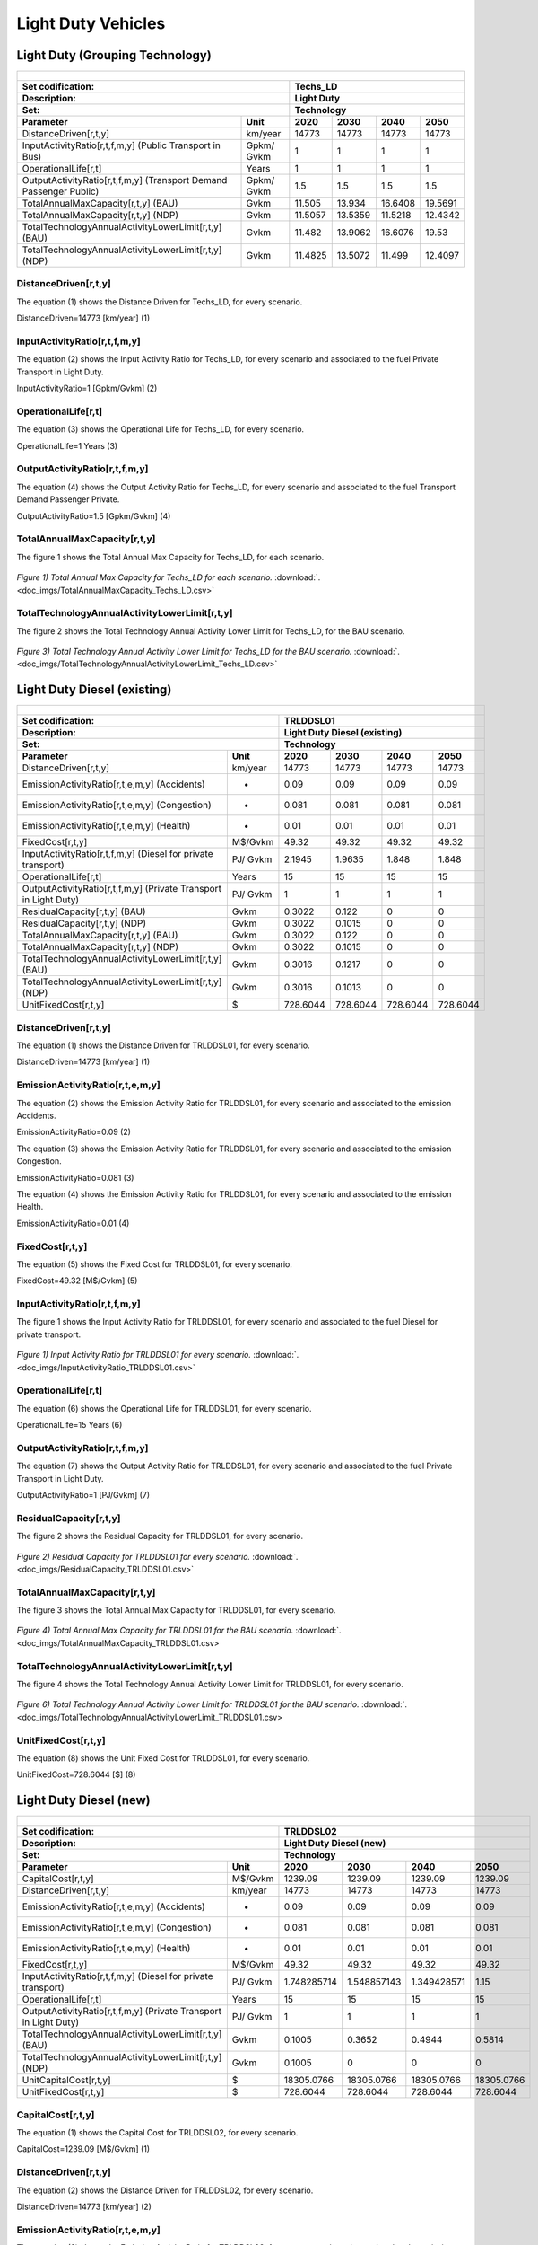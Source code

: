 Light Duty Vehicles
================================

Light Duty (Grouping Technology)
+++++++++

+-------------------------------------------------+-------+--------------+--------------+--------------+--------------+
| .. figure:: img/Techs_LD.jpg                                                                                        |
|    :align:   center                                                                                                 |
|    :width:   500 px                                                                                                 |
+-------------------------------------------------+-------+--------------+--------------+--------------+--------------+
| Set codification:                                       |Techs_LD                                                   |
+-------------------------------------------------+-------+--------------+--------------+--------------+--------------+
| Description:                                            |Light Duty                                                 |
+-------------------------------------------------+-------+--------------+--------------+--------------+--------------+
| Set:                                                    |Technology                                                 |
+-------------------------------------------------+-------+--------------+--------------+--------------+--------------+
| Parameter                                       | Unit  | 2020         | 2030         | 2040         |  2050        |
+=================================================+=======+==============+==============+==============+==============+
| DistanceDriven[r,t,y]                           |km/year| 14773        | 14773        | 14773        | 14773        |
+-------------------------------------------------+-------+--------------+--------------+--------------+--------------+
| InputActivityRatio[r,t,f,m,y] (Public           | Gpkm/ | 1            | 1            | 1            | 1            |
| Transport in Bus)                               | Gvkm  |              |              |              |              |
+-------------------------------------------------+-------+--------------+--------------+--------------+--------------+
| OperationalLife[r,t]                            | Years | 1            | 1            | 1            | 1            |
+-------------------------------------------------+-------+--------------+--------------+--------------+--------------+
| OutputActivityRatio[r,t,f,m,y] (Transport Demand| Gpkm/ | 1.5          | 1.5          | 1.5          | 1.5          |
| Passenger Public)                               | Gvkm  |              |              |              |              |
+-------------------------------------------------+-------+--------------+--------------+--------------+--------------+
| TotalAnnualMaxCapacity[r,t,y] (BAU)             | Gvkm  | 11.505       | 13.934       | 16.6408      | 19.5691      |
+-------------------------------------------------+-------+--------------+--------------+--------------+--------------+
| TotalAnnualMaxCapacity[r,t,y] (NDP)             | Gvkm  | 11.5057      | 13.5359      | 11.5218      | 12.4342      |
+-------------------------------------------------+-------+--------------+--------------+--------------+--------------+
| TotalTechnologyAnnualActivityLowerLimit[r,t,y]  | Gvkm  | 11.482       | 13.9062      | 16.6076      | 19.53        |
| (BAU)                                           |       |              |              |              |              |
+-------------------------------------------------+-------+--------------+--------------+--------------+--------------+
| TotalTechnologyAnnualActivityLowerLimit[r,t,y]  | Gvkm  | 11.4825      | 13.5072      | 11.499       | 12.4097      |
| (NDP)                                           |       |              |              |              |              |
+-------------------------------------------------+-------+--------------+--------------+--------------+--------------+


DistanceDriven[r,t,y]
---------
The equation (1) shows the Distance Driven for Techs_LD, for every scenario.

DistanceDriven=14773 [km/year]   (1)

 
   
InputActivityRatio[r,t,f,m,y]
---------
The equation (2) shows the Input Activity Ratio for Techs_LD, for every scenario and associated to the fuel Private Transport in Light Duty.

InputActivityRatio=1  [Gpkm/Gvkm]   (2)


   
OperationalLife[r,t]
---------
The equation (3) shows the Operational Life for Techs_LD, for every scenario.

OperationalLife=1 Years   (3)

  
   
OutputActivityRatio[r,t,f,m,y]
---------
The equation (4) shows the Output Activity Ratio for Techs_LD, for every scenario and associated to the fuel Transport Demand Passenger Private.

OutputActivityRatio=1.5 [Gpkm/Gvkm]   (4)


TotalAnnualMaxCapacity[r,t,y]
---------
The figure 1 shows the Total Annual Max Capacity for Techs_LD, for each scenario.

.. figure:: img/TotalAnnualMaxCapacity_Techs_LD.png
   :align:   center
   :width:   700 px
   
   *Figure 1) Total Annual Max Capacity for Techs_LD for each scenario.* :download:`. <doc_imgs/TotalAnnualMaxCapacity_Techs_LD.csv>`  
   
  
TotalTechnologyAnnualActivityLowerLimit[r,t,y]
---------
The figure 2 shows the Total Technology Annual Activity Lower Limit for Techs_LD, for the BAU scenario.

.. figure:: img/TotalTechnologyAnnualActivityLowerLimit_Techs_LD.png
   :align:   center
   :width:   700 px
   
   *Figure 3) Total Technology Annual Activity Lower Limit for Techs_LD for the BAU scenario.* :download:`. <doc_imgs/TotalTechnologyAnnualActivityLowerLimit_Techs_LD.csv>`  
   

   
Light Duty Diesel (existing)
++++++++++

+-------------------------------------------------+-------+--------------+--------------+--------------+--------------+
| .. figure:: img/TRLDDSL.png                                                                                         |
|    :align:   center                                                                                                 |
|    :width:   500 px                                                                                                 |
+-------------------------------------------------+-------+--------------+--------------+--------------+--------------+
| Set codification:                                       |TRLDDSL01                                                  |
+-------------------------------------------------+-------+--------------+--------------+--------------+--------------+
| Description:                                            |Light Duty Diesel (existing)                               |
+-------------------------------------------------+-------+--------------+--------------+--------------+--------------+
| Set:                                                    |Technology                                                 |
+-------------------------------------------------+-------+--------------+--------------+--------------+--------------+
| Parameter                                       | Unit  | 2020         | 2030         | 2040         |  2050        |
+=================================================+=======+==============+==============+==============+==============+
| DistanceDriven[r,t,y]                           |km/year| 14773        | 14773        | 14773        | 14773        |
+-------------------------------------------------+-------+--------------+--------------+--------------+--------------+
| EmissionActivityRatio[r,t,e,m,y] (Accidents)    |   -   | 0.09         | 0.09         | 0.09         | 0.09         |
+-------------------------------------------------+-------+--------------+--------------+--------------+--------------+
| EmissionActivityRatio[r,t,e,m,y] (Congestion)   |   -   | 0.081        | 0.081        | 0.081        | 0.081        |
+-------------------------------------------------+-------+--------------+--------------+--------------+--------------+
| EmissionActivityRatio[r,t,e,m,y] (Health)       |   -   | 0.01         | 0.01         | 0.01         | 0.01         |
+-------------------------------------------------+-------+--------------+--------------+--------------+--------------+
| FixedCost[r,t,y]                                |M$/Gvkm| 49.32        | 49.32        | 49.32        | 49.32        |
+-------------------------------------------------+-------+--------------+--------------+--------------+--------------+
| InputActivityRatio[r,t,f,m,y] (Diesel for       | PJ/   | 2.1945       | 1.9635       | 1.848        | 1.848        |
| private transport)                              | Gvkm  |              |              |              |              |
+-------------------------------------------------+-------+--------------+--------------+--------------+--------------+
| OperationalLife[r,t]                            | Years | 15           | 15           | 15           | 15           |
+-------------------------------------------------+-------+--------------+--------------+--------------+--------------+
| OutputActivityRatio[r,t,f,m,y] (Private         | PJ/   | 1            | 1            | 1            | 1            |
| Transport in Light Duty)                        | Gvkm  |              |              |              |              |
+-------------------------------------------------+-------+--------------+--------------+--------------+--------------+
| ResidualCapacity[r,t,y] (BAU)                   | Gvkm  | 0.3022       | 0.122        | 0            | 0            |
+-------------------------------------------------+-------+--------------+--------------+--------------+--------------+
| ResidualCapacity[r,t,y] (NDP)                   | Gvkm  | 0.3022       | 0.1015       | 0            | 0            |
+-------------------------------------------------+-------+--------------+--------------+--------------+--------------+
| TotalAnnualMaxCapacity[r,t,y] (BAU)             | Gvkm  | 0.3022       | 0.122        | 0            | 0            |
+-------------------------------------------------+-------+--------------+--------------+--------------+--------------+
| TotalAnnualMaxCapacity[r,t,y] (NDP)             | Gvkm  | 0.3022       | 0.1015       | 0            | 0            |
+-------------------------------------------------+-------+--------------+--------------+--------------+--------------+
| TotalTechnologyAnnualActivityLowerLimit[r,t,y]  | Gvkm  | 0.3016       | 0.1217       | 0            | 0            |
| (BAU)                                           |       |              |              |              |              |
+-------------------------------------------------+-------+--------------+--------------+--------------+--------------+
| TotalTechnologyAnnualActivityLowerLimit[r,t,y]  | Gvkm  | 0.3016       | 0.1013       | 0            | 0            |
| (NDP)                                           |       |              |              |              |              |
+-------------------------------------------------+-------+--------------+--------------+--------------+--------------+
| UnitFixedCost[r,t,y]                            |   $   | 728.6044     | 728.6044     | 728.6044     | 728.6044     |
+-------------------------------------------------+-------+--------------+--------------+--------------+--------------+

DistanceDriven[r,t,y]
---------
The equation (1) shows the Distance Driven for TRLDDSL01, for every scenario.

DistanceDriven=14773 [km/year]   (1)



EmissionActivityRatio[r,t,e,m,y]
---------
The equation (2) shows the Emission Activity Ratio for TRLDDSL01, for every scenario and associated to the emission Accidents.

EmissionActivityRatio=0.09    (2)

The equation (3) shows the Emission Activity Ratio for TRLDDSL01, for every scenario and associated to the emission Congestion.

EmissionActivityRatio=0.081    (3)

The equation (4) shows the Emission Activity Ratio for TRLDDSL01, for every scenario and associated to the emission Health.

EmissionActivityRatio=0.01   (4)



FixedCost[r,t,y]
---------
The equation (5) shows the Fixed Cost for TRLDDSL01, for every scenario.

FixedCost=49.32 [M$/Gvkm]   (5)


   
InputActivityRatio[r,t,f,m,y]
---------
The figure 1 shows the Input Activity Ratio for TRLDDSL01, for every scenario and associated to the fuel Diesel for private transport.

.. figure:: img/InputActivityRatio_TRLDDSL01.png
   :align:   center
   :width:   700 px
   
   *Figure 1) Input Activity Ratio for TRLDDSL01 for every scenario.* :download:`. <doc_imgs/InputActivityRatio_TRLDDSL01.csv>`
  
   
OperationalLife[r,t]
---------
The equation (6) shows the Operational Life for TRLDDSL01, for every scenario.

OperationalLife=15 Years   (6)


   
OutputActivityRatio[r,t,f,m,y]
---------
The equation (7) shows the Output Activity Ratio for TRLDDSL01, for every scenario and associated to the fuel Private Transport in Light Duty.

OutputActivityRatio=1 [PJ/Gvkm]   (7)

    
   
ResidualCapacity[r,t,y]
---------
The figure 2 shows the Residual Capacity for TRLDDSL01, for every scenario.

.. figure:: img/ResidualCapacity_TRLDDSL01.png
   :align:   center
   :width:   700 px
   
   *Figure 2) Residual Capacity for TRLDDSL01 for every scenario.* :download:`. <doc_imgs/ResidualCapacity_TRLDDSL01.csv>`
   
      
   
TotalAnnualMaxCapacity[r,t,y]
---------
The figure 3 shows the Total Annual Max Capacity for TRLDDSL01, for every scenario.

.. figure:: img/TotalAnnualMaxCapacity_TRLDDSL01.png
   :align:   center
   :width:   700 px
   
   *Figure 4) Total Annual Max Capacity for TRLDDSL01 for the BAU scenario.* :download:`. <doc_imgs/TotalAnnualMaxCapacity_TRLDDSL01.csv>
   

      
TotalTechnologyAnnualActivityLowerLimit[r,t,y]
---------
The figure 4 shows the Total Technology Annual Activity Lower Limit for TRLDDSL01, for every scenario.

.. figure:: img/TotalTechnologyAnnualActivityLowerLimit_TRLDDSL01.png
   :align:   center
   :width:   700 px
   
   *Figure 6) Total Technology Annual Activity Lower Limit for TRLDDSL01 for the BAU scenario.*  :download:`. <doc_imgs/TotalTechnologyAnnualActivityLowerLimit_TRLDDSL01.csv>
   


   
UnitFixedCost[r,t,y]
---------
The equation (8) shows the Unit Fixed Cost for TRLDDSL01, for every scenario.

UnitFixedCost=728.6044 [$]   (8)



Light Duty Diesel (new)
+++++++++

+-------------------------------------------------+-------+--------------+--------------+--------------+--------------+
| .. figure:: img/TRLDDSL.png                                                                                         |
|    :align:   center                                                                                                 |
|    :width:   500 px                                                                                                 |
+-------------------------------------------------+-------+--------------+--------------+--------------+--------------+
| Set codification:                                       |TRLDDSL02                                                  |
+-------------------------------------------------+-------+--------------+--------------+--------------+--------------+
| Description:                                            |Light Duty Diesel (new)                                    |
+-------------------------------------------------+-------+--------------+--------------+--------------+--------------+
| Set:                                                    |Technology                                                 |
+-------------------------------------------------+-------+--------------+--------------+--------------+--------------+
| Parameter                                       | Unit  | 2020         | 2030         | 2040         |  2050        |
+=================================================+=======+==============+==============+==============+==============+
| CapitalCost[r,t,y]                              |M$/Gvkm| 1239.09      | 1239.09      | 1239.09      | 1239.09      |
+-------------------------------------------------+-------+--------------+--------------+--------------+--------------+
| DistanceDriven[r,t,y]                           |km/year| 14773        | 14773        | 14773        | 14773        |
+-------------------------------------------------+-------+--------------+--------------+--------------+--------------+
| EmissionActivityRatio[r,t,e,m,y] (Accidents)    |   -   | 0.09         | 0.09         | 0.09         | 0.09         |
+-------------------------------------------------+-------+--------------+--------------+--------------+--------------+
| EmissionActivityRatio[r,t,e,m,y] (Congestion)   |  -    | 0.081        | 0.081        | 0.081        | 0.081        |
+-------------------------------------------------+-------+--------------+--------------+--------------+--------------+
| EmissionActivityRatio[r,t,e,m,y] (Health)       |   -   | 0.01         | 0.01         | 0.01         | 0.01         |
+-------------------------------------------------+-------+--------------+--------------+--------------+--------------+
| FixedCost[r,t,y]                                |M$/Gvkm| 49.32        | 49.32        | 49.32        | 49.32        |
+-------------------------------------------------+-------+--------------+--------------+--------------+--------------+
| InputActivityRatio[r,t,f,m,y] (Diesel for       | PJ/   | 1.748285714  | 1.548857143  | 1.349428571  | 1.15         |
| private transport)                              | Gvkm  |              |              |              |              |
+-------------------------------------------------+-------+--------------+--------------+--------------+--------------+
| OperationalLife[r,t]                            | Years | 15           | 15           | 15           | 15           |
+-------------------------------------------------+-------+--------------+--------------+--------------+--------------+
| OutputActivityRatio[r,t,f,m,y] (Private         | PJ/   | 1            | 1            | 1            | 1            |
| Transport in Light Duty)                        | Gvkm  |              |              |              |              |
+-------------------------------------------------+-------+--------------+--------------+--------------+--------------+
| TotalTechnologyAnnualActivityLowerLimit[r,t,y]  | Gvkm  | 0.1005       | 0.3652       | 0.4944       | 0.5814       |
| (BAU)                                           |       |              |              |              |              |
+-------------------------------------------------+-------+--------------+--------------+--------------+--------------+
| TotalTechnologyAnnualActivityLowerLimit[r,t,y]  | Gvkm  | 0.1005       | 0            | 0            | 0            |
| (NDP)                                           |       |              |              |              |              |
+-------------------------------------------------+-------+--------------+--------------+--------------+--------------+
| UnitCapitalCost[r,t,y]                          |   $   | 18305.0766   | 18305.0766   | 18305.0766   | 18305.0766   |
+-------------------------------------------------+-------+--------------+--------------+--------------+--------------+
| UnitFixedCost[r,t,y]                            |   $   | 728.6044     | 728.6044     | 728.6044     | 728.6044     |
+-------------------------------------------------+-------+--------------+--------------+--------------+--------------+


CapitalCost[r,t,y]
---------
The equation (1) shows the Capital Cost for TRLDDSL02, for every scenario.

CapitalCost=1239.09 [M$/Gvkm]   (1)



DistanceDriven[r,t,y]
---------
The equation (2) shows the Distance Driven for TRLDDSL02, for every scenario.

DistanceDriven=14773 [km/year]   (2)



EmissionActivityRatio[r,t,e,m,y]
---------
The equation (3) shows the Emission Activity Ratio for TRLDDSL02, for every scenario and associated to the emission Accidents.

EmissionActivityRatio=0.09    (3)

The equation (4) shows the Emission Activity Ratio for TRLDDSL02, for every scenario and associated to the emission Congestion.

EmissionActivityRatio=0.081    (4)

The equation (5) shows the Emission Activity Ratio for TRLDDSL02, for every scenario and associated to the emission Health.

EmissionActivityRatio=0.01    (5)



FixedCost[r,t,y]
---------
The equation (6) shows the Fixed Cost for TRLDDSL02, for every scenario.

FixedCost=49.32 [M$/Gvkm]   (6)


   
InputActivityRatio[r,t,f,m,y]
---------
The figure 1 shows the Input Activity Ratio for TRLDDSL02, for every scenario and associated to the fuel Diesel for private transport.

.. figure:: img/InputActivityRatio_TRLDDSL02.png
   :align:   center
   :width:   700 px
   
   *Figure 1) Input Activity Ratio for TRLDDSL02 for every scenario.*  :download:`. <doc_imgs/InputActivityRatio_TRLDDSL02.csv>

 
   
OperationalLife[r,t]
---------
The equation (7) shows the Operational Life for TRLDDSL02, for every scenario.

OperationalLife=15 Years   (7)

 
   
OutputActivityRatio[r,t,f,m,y]
---------
The equation (8) shows the Output Activity Ratio for TRLDDSL02, for every scenario and associated to the fuel Private Transport in Light Duty.

OutputActivityRatio=1 [PJ/Gvkm]   (8)

     
   
TotalTechnologyAnnualActivityLowerLimit[r,t,y]
---------
The figure 2 shows the Total Technology Annual Activity Lower Limit for TRLDDSL02, for the each scenario.

.. figure:: img/TotalTechnologyAnnualActivityLowerLimit_TRLDDSL02.png
   :align:   center
   :width:   700 px
   
   *Figure 2) Total Technology Annual Activity Lower Limit for TRLDDSL02 for each scenario.* :download:`. <doc_imgs/TotalTechnologyAnnualActivityLowerLimit_TRLDDSL02.csv>
   

   
UnitCapitalCost[r,t,y]
---------
The equation (9) shows the Unit Capital Cost for TRLDDSL02, for every scenario.

UnitCapitalCost=18305.0766 [$]   (9)


   
   
UnitFixedCost[r,t,y]
---------
The equation (10) shows the Unit Fixed Cost for TRLDDSL02, for every scenario.

UnitFixedCost=728.6044 [$]   (10)



Light Duty Electric (new)
+++++++++

+-------------------------------------------------+-------+--------------+--------------+--------------+--------------+
| .. figure:: img/TRLDELE.jpg                                                                                         |
|    :align:   center                                                                                                 |
|    :width:   500 px                                                                                                 |
+-------------------------------------------------+-------+--------------+--------------+--------------+--------------+
| Set codification:                                       |TRLDELE02                                                  |
+-------------------------------------------------+-------+--------------+--------------+--------------+--------------+
| Description:                                            |Light Duty Electric (new)                                  |
+-------------------------------------------------+-------+--------------+--------------+--------------+--------------+
| Set:                                                    |Technology                                                 |
+-------------------------------------------------+-------+--------------+--------------+--------------+--------------+
| Parameter                                       | Unit  | 2020         | 2030         | 2040         |  2050        |
+=================================================+=======+==============+==============+==============+==============+
| CapitalCost[r,t,y]                              |M$/Gvkm| 1869.69      | 1389.05      | 1355.9       | 1321.96      |
+-------------------------------------------------+-------+--------------+--------------+--------------+--------------+
| DistanceDriven[r,t,y]                           |km/year| 14773        | 14773        | 14773        | 14773        |
+-------------------------------------------------+-------+--------------+--------------+--------------+--------------+
| EmissionActivityRatio[r,t,e,m,y] (Accidents)    |  -    | 0.09         | 0.09         | 0.09         | 0.09         |
+-------------------------------------------------+-------+--------------+--------------+--------------+--------------+
| EmissionActivityRatio[r,t,e,m,y] (Congestion)   | -     | 0.081        | 0.081        | 0.081        | 0.081        |
+-------------------------------------------------+-------+--------------+--------------+--------------+--------------+
| FixedCost[r,t,y]                                |M$/Gvkm| 16.2756      | 16.2756      | 16.2756      | 16.2756      |
+-------------------------------------------------+-------+--------------+--------------+--------------+--------------+
| InputActivityRatio[r,t,f,m,y] (Electricity for  | PJ/   | 0.54         | 0.54         | 0.54         | 0.54         |
| private transport)                              | Gvkm  |              |              |              |              |
+-------------------------------------------------+-------+--------------+--------------+--------------+--------------+
| OperationalLife[r,t]                            | Years | 12           | 12           | 12           | 12           |
+-------------------------------------------------+-------+--------------+--------------+--------------+--------------+
| OutputActivityRatio[r,t,f,m,y] (Private         | PJ/   | 1            | 1            | 1            | 1            |
| Transport in Light Duty)                        | Gvkm  |              |              |              |              |
+-------------------------------------------------+-------+--------------+--------------+--------------+--------------+
| TotalAnnualMaxCapacity[r,t,y] (BAU)             |  Gvkm | 0.018537874  | 0.246969626  | 0.563077999  | 0.9774765    |
+-------------------------------------------------+-------+--------------+--------------+--------------+--------------+
| TotalAnnualMaxCapacity[r,t,y] (NDP)             |  Gvkm | 0            | 0.9205       | 8.0368       | 11.6944      |
+-------------------------------------------------+-------+--------------+--------------+--------------+--------------+
| TotalTechnologyAnnualActivityLowerLimit[r,t,y]  | Gvkm  | 0.018500835  | 0.24647618   | 0.561952968  | 0.9755235    |
| (BAU)                                           |       |              |              |              |              |
+-------------------------------------------------+-------+--------------+--------------+--------------+--------------+
| TotalTechnologyAnnualActivityLowerLimit[r,t,y]  | Gvkm  | 0            | 0.9185       | 8.0209       | 11.6713      |
| (NDP)                                           |       |              |              |              |              |
+-------------------------------------------------+-------+--------------+--------------+--------------+--------------+
| UnitCapitalCost[r,t,y]                          |   $   | 27620.9304   | 20520.4356   | 20030.7107   | 19529.3151   |
+-------------------------------------------------+-------+--------------+--------------+--------------+--------------+
| UnitFixedCost[r,t,y]                            |   $   | 240.4394     | 240.4394     | 240.4394     | 240.4394     |
+-------------------------------------------------+-------+--------------+--------------+--------------+--------------+



CapitalCost[r,t,y]
---------

The figure 1 shows the Capital Cost for TRLDELE02, for every scenario.

.. figure:: img/CapitalCost_TRLDELE02.png
   :align:   center
   :width:   700 px
   
   *Figure 1) Capital Cost for TRLDELE02 for every scenario.*  :download:`. <doc_imgs/CapitalCost_TRLDELE02.csv>
   


DistanceDriven[r,t,y]
---------
The equation (1) shows the Distance Driven for TRLDELE02, for every scenario.

DistanceDriven=14773 [km/year]   (1)


EmissionActivityRatio[r,t,e,m,y]
---------
The equation (2) shows the Emission Activity Ratio for TRLDELE02, for every scenario and associated to the emission Accidents.

EmissionActivityRatio=0.09    (2)

The equation (3) shows the Emission Activity Ratio for TRLDELE02, for every scenario and associated to the emission Congestion.

EmissionActivityRatio=0.081    (3)



FixedCost[r,t,y]
---------
The equation (4) shows the Fixed Cost for TRLDELE02, for every scenario.

FixedCost=16.2756 [M$/Gvkm]   (4)


   
InputActivityRatio[r,t,f,m,y]
---------
The equation (5) shows the Input Activity Ratio for TRLDELE02, for every scenario and associated to the fuel Electricity for private transport. 

InputActivityRatio=0.54 [PJ/Gvkm]   (5)


   
OperationalLife[r,t]
---------
The equation (6) shows the Operational Life for TRLDELE02, for every scenario.

OperationalLife=12 Years   (6)

 
   
OutputActivityRatio[r,t,f,m,y]
---------
The equation (7) shows the Output Activity Ratio for TRLDELE02, for every scenario and associated to the fuel Private Transport in Light Duty.

OutputActivityRatio=1 [PJ/Gvkm]   (7)


   
TotalAnnualMaxCapacity[r,t,y]
---------
The figure 2 shows the Total Annual Max Capacity for TRLDELE02, for each scenario.

.. figure:: img/TotalAnnualMaxCapacity_TRLDELE02.png
   :align:   center
   :width:   700 px
   
   *Figure 2) Total Annual Max Capacity for TRLDELE02 for the BAU scenario.*  :download:`. <doc_imgs/TotalAnnualMaxCapacity_TRLDELE02.csv>
   
  
   
TotalTechnologyAnnualActivityLowerLimit[r,t,y]
---------
The figure 4 shows the Total Technology Annual Activity Lower Limit for TRLDELE02, for the BAU scenario.

.. figure:: img/TotalAnnualMaxCapacity_TRLDELE02.png
   :align:   center
   :width:   700 px
   
   *Figure 4) Total Technology Annual Activity Lower Limit for TRLDELE02 for the BAU scenario.*  :download:`. <doc_imgs/TotalAnnualMaxCapacity_TRLDELE02.csv>


  
UnitCapitalCost[r,t,y]
---------
The figure 6 shows the Unit Capital Cost for TRLDELE02, for every scenario.

.. figure:: img/UnitCapitalCost_TRLDELE02.png
   :align:   center
   :width:   700 px
   
   *Figure 6) Unit Capital Cost for TRLDELE02 for every scenario.*  :download:`. <doc_imgs/UnitCapitalCost_TRLDELE02.csv>

   
   
UnitFixedCost[r,t,y]
---------
The equation (8) shows the Unit Fixed Cost for TRLDELE02, for every scenario.

UnitFixedCost=240.4394 [$]   (8)



Light Duty Gasoline (existing)
+++++++++

+-------------------------------------------------+-------+--------------+--------------+--------------+--------------+
| .. figure:: img/TRLDGAS.jpg                                                                                         |
|    :align:   center                                                                                                 |
|    :width:   500 px                                                                                                 |
+-------------------------------------------------+-------+--------------+--------------+--------------+--------------+
| Set codification:                                       |TRLDGAS01                                                  |
+-------------------------------------------------+-------+--------------+--------------+--------------+--------------+
| Description:                                            |Light Duty Gasoline (existing)                             |
+-------------------------------------------------+-------+--------------+--------------+--------------+--------------+
| Set:                                                    |Technology                                                 |
+-------------------------------------------------+-------+--------------+--------------+--------------+--------------+
| Parameter                                       | Unit  | 2020         | 2030         | 2040         |  2050        |
+=================================================+=======+==============+==============+==============+==============+
| DistanceDriven[r,t,y]                           |km/year| 14773        | 14773        | 14773        | 14773        |
+-------------------------------------------------+-------+--------------+--------------+--------------+--------------+
| EmissionActivityRatio[r,t,e,m,y] (Accidents)    |   -   | 0.09         | 0.09         | 0.09         | 0.09         |
+-------------------------------------------------+-------+--------------+--------------+--------------+--------------+
| EmissionActivityRatio[r,t,e,m,y] (Congestion)   |   -   | 0.081        | 0.081        | 0.081        | 0.081        |
+-------------------------------------------------+-------+--------------+--------------+--------------+--------------+
| FixedCost[r,t,y]                                |M$/Gvkm| 49.32        | 49.32        | 49.32        | 49.32        |
+-------------------------------------------------+-------+--------------+--------------+--------------+--------------+
| InputActivityRatio[r,t,f,m,y] (Gasoline for     | PJ/   | 2.299        | 2.057        | 1.936        | 1.936        |
| private transport)                              | Gvkm  |              |              |              |              |
+-------------------------------------------------+-------+--------------+--------------+--------------+--------------+
| OperationalLife[r,t]                            | Years | 15           | 15           | 15           | 15           |
+-------------------------------------------------+-------+--------------+--------------+--------------+--------------+
| OutputActivityRatio[r,t,f,m,y] (Private         | PJ/   | 1            | 1            | 1            | 1            |
| Transport in Light Duty)                        | Gvkm  |              |              |              |              |
+-------------------------------------------------+-------+--------------+--------------+--------------+--------------+
| ResidualCapacity[r,t,y] (BAU)                   | Gvkm  | 8.325        | 3.3599       | 0            | 0            |
+-------------------------------------------------+-------+--------------+--------------+--------------+--------------+
| ResidualCapacity[r,t,y] (NDP)                   | Gvkm  | 8.325        | 2.7974       | 0            | 0            |
+-------------------------------------------------+-------+--------------+--------------+--------------+--------------+
| TotalAnnualMaxCapacity[r,t,y] (BAU)             | Gvkm  | 8.325        | 3.3599       | 0            | 0            |
+-------------------------------------------------+-------+--------------+--------------+--------------+--------------+
| TotalAnnualMaxCapacity[r,t,y] (NDP)             | Gvkm  | 8.325        | 2.7974       | 0            | 0            |
+-------------------------------------------------+-------+--------------+--------------+--------------+--------------+
| TotalTechnologyAnnualActivityLowerLimit[r,t,y]  | Gvkm  | 8.3083       | 3.3532       | 0            | 0            |
| (BAU)                                           |       |              |              |              |              |
+-------------------------------------------------+-------+--------------+--------------+--------------+--------------+
| TotalTechnologyAnnualActivityLowerLimit[r,t,y]  | Gvkm  | 8.3083       | 2.7918       | 0            | 0            |
| (NDP)                                           |       |              |              |              |              |
+-------------------------------------------------+-------+--------------+--------------+--------------+--------------+
| UnitFixedCost[r,t,y]                            |  $    | 728.6044     | 728.6044     | 728.6044     | 728.6044     |
+-------------------------------------------------+-------+--------------+--------------+--------------+--------------+

DistanceDriven[r,t,y]
---------
The equation (1) shows the Distance Driven for TRLDGAS01, for every scenario.

DistanceDriven=14773 [km/year]   (1)



EmissionActivityRatio[r,t,e,m,y]
---------
The equation (2) shows the Emission Activity Ratio for TRLDGAS01, for every scenario and associated to the emission Accidents.

EmissionActivityRatio=0.09    (2)

The equation (3) shows the Emission Activity Ratio for TRLDGAS01, for every scenario and associated to the emission Congestion.

EmissionActivityRatio=0.081    (3)



FixedCost[r,t,y]
---------
The equation (4) shows the Fixed Cost for TRLDGAS01, for every scenario.

FixedCost=49.32 [M$/Gvkm]   (4)


   
InputActivityRatio[r,t,f,m,y]
---------
The figure 1 shows the Input Activity Ratio for TRLDGAS01, for every scenario and associated to the fuel Gasoline for private transport.

.. figure:: img/InputActivityRatio_TRLDGAS01.png
   :align:   center
   :width:   700 px
   
   *Figure 1) Input Activity Ratio for TRLDGAS01 for every scenario.* :download:`. <doc_imgs/InputActivityRatio_TRLDGAS01.csv>

   
OperationalLife[r,t]
---------
The equation (5) shows the Operational Life for TRLDGAS01, for every scenario.

OperationalLife=15 Years   (5)


   
OutputActivityRatio[r,t,f,m,y]
---------
The equation (6) shows the Output Activity Ratio for TRLDGAS01, for every scenario and associated to the fuel Private Transport in Light Duty.

OutputActivityRatio=1 [PJ/Gvkm]   (6)

    
   
ResidualCapacity[r,t,y]
---------
The figure 2 shows the Residual Capacity for TRLDGAS01, for the BAU scenario.

.. figure:: img/ResidualCapacity_TRLDGAS01.png
   :align:   center
   :width:   700 px
   
   *Figure 2) Residual Capacity for TRLDGAS01 for the BAU scenario.* :download:`. <doc_imgs/ResidualCapacity_TRLDGAS01.csv>
        
   
TotalAnnualMaxCapacity[r,t,y]
---------
The figure 3 shows the Total Annual Max Capacity for TRLDGAS01, for the BAU scenario.

.. figure:: img/TRLDGAS01_TotalAnnualMaxCapacity_BAU.png
   :align:   center
   :width:   700 px
   
   *Figure 4) Total Annual Max Capacity for TRLDGAS01 for the BAU scenario.* :download:`. <doc_imgs/ResidualCapacity_TRLDDSL01.csv>
   
The figure 4 shows the Total Annual Max Capacity for TRLDGAS01, for the NDP scenario.

.. figure:: img/TotalAnnualMaxCapacity_TRLDGAS01.png
   :align:   center
   :width:   700 px
   
   *Figure 5) Total Annual Max Capacity for TRLDGAS01 for the NDP scenario.* :download:`. <doc_imgs/TotalAnnualMaxCapacity_TRLDGAS01.csv>
   
   
TotalTechnologyAnnualActivityLowerLimit[r,t,y]
---------
The figure 6 shows the Total Technology Annual Activity Lower Limit for TRLDGAS01, for each scenario.

.. figure:: img/TotalTechnologyAnnualActivityLowerLimit_TRLDGAS01.png
   :align:   center
   :width:   700 px
   
   *Figure 6) Total Technology Annual Activity Lower Limit for TRLDGAS01 for each scenario.* :download:`. <doc_imgs/TotalTechnologyAnnualActivityLowerLimit_TRLDGAS01.csv>
   

   
UnitFixedCost[r,t,y]
---------
The equation (7) shows the Unit Fixed Cost for TRLDGAS01, for every scenario.

UnitFixedCost=728.6044 [$]   (7)

   
   
Light Duty Gasoline (new)
+++++++++

+-------------------------------------------------+-------+--------------+--------------+--------------+--------------+
| .. figure:: img/TRLDGAS.jpg                                                                                         |
|    :align:   center                                                                                                 |
|    :width:   500 px                                                                                                 |
+-------------------------------------------------+-------+--------------+--------------+--------------+--------------+
| Set codification:                                       |TRLDGAS02                                                  |
+-------------------------------------------------+-------+--------------+--------------+--------------+--------------+
| Description:                                            |Light Duty Gasoline (new)                                  |
+-------------------------------------------------+-------+--------------+--------------+--------------+--------------+
| Set:                                                    |Technology                                                 |
+-------------------------------------------------+-------+--------------+--------------+--------------+--------------+
| Parameter                                       | Unit  | 2020         | 2030         | 2040         |  2050        |
+=================================================+=======+==============+==============+==============+==============+
| CapitalCost[r,t,y]                              |M$/Gvkm| 1127.02      | 1127.02      | 1127.02      | 1127.02      |
+-------------------------------------------------+-------+--------------+--------------+--------------+--------------+
| DistanceDriven[r,t,y]                           |km/year| 14773        | 14773        | 14773        | 14773        |
+-------------------------------------------------+-------+--------------+--------------+--------------+--------------+
| EmissionActivityRatio[r,t,e,m,y] (Accidents)    |   -   | 0.09         | 0.09         | 0.09         | 0.09         |
+-------------------------------------------------+-------+--------------+--------------+--------------+--------------+
| EmissionActivityRatio[r,t,e,m,y] (Congestion)   |  -    | 0.081        | 0.081        | 0.081        | 0.081        |
+-------------------------------------------------+-------+--------------+--------------+--------------+--------------+
| FixedCost[r,t,y]                                |M$/Gvkm| 49.32        | 49.32        | 49.32        | 49.32        |
+-------------------------------------------------+-------+--------------+--------------+--------------+--------------+
| InputActivityRatio[r,t,f,m,y] (Gasoline for     | PJ/   | 1.862285714  | 1.714857143  | 1.567428571  | 1.42         |
| private transport)                              | Gvkm  |              |              |              |              |
+-------------------------------------------------+-------+--------------+--------------+--------------+--------------+
| OperationalLife[r,t]                            | Years | 15           | 15           | 15           | 15           |
+-------------------------------------------------+-------+--------------+--------------+--------------+--------------+
| OutputActivityRatio[r,t,f,m,y] (Private         | PJ/   | 1            | 1            | 1            | 1            |
| Transport in Light Duty)                        | Gvkm  |              |              |              |              |
+-------------------------------------------------+-------+--------------+--------------+--------------+--------------+
| TotalTechnologyAnnualActivityLowerLimit[r,t,y]  | Gvkm  | 2.7699       | 10.0643      | 13.622       | 16.019       |
| (BAU)                                           |       |              |              |              |              |
+-------------------------------------------------+-------+--------------+--------------+--------------+--------------+
| TotalTechnologyAnnualActivityLowerLimit[r,t,y]  | Gvkm  | 2.7699       | 0            | 0            | 0            |
| (NDP)                                           |       |              |              |              |              |
+-------------------------------------------------+-------+--------------+--------------+--------------+--------------+
| UnitCapitalCost[r,t,y]                          |   $   | 16649.4665   | 16649.4665   | 16649.4665   | 16649.4665   |
+-------------------------------------------------+-------+--------------+--------------+--------------+--------------+
| UnitFixedCost[r,t,y]                            |   $   | 728.6044     | 728.6044     | 728.6044     | 728.6044     |
+-------------------------------------------------+-------+--------------+--------------+--------------+--------------+


CapitalCost[r,t,y]
---------
The equation (1) shows the Capital Cost for TRLDGAS02, for every scenario.

CapitalCost=1127.02 [M$/Gvkm]   (1)



DistanceDriven[r,t,y]
---------
The equation (2) shows the Distance Driven for TRLDGAS02, for every scenario.

DistanceDriven=14773 [km/year]   (2)



EmissionActivityRatio[r,t,e,m,y]
---------
The equation (3) shows the Emission Activity Ratio for TRLDGAS02, for every scenario and associated to the emission Accidents.

EmissionActivityRatio=0.09    (3)

The equation (4) shows the Emission Activity Ratio for TRLDGAS02, for every scenario and associated to the emission Congestion.

EmissionActivityRatio=0.081    (4)



FixedCost[r,t,y]
---------
The equation (5) shows the Fixed Cost for TRLDGAS02, for every scenario.

FixedCost=49.32 [M$/Gvkm]   (5)


   
InputActivityRatio[r,t,f,m,y]
---------
The figure 1 shows the Input Activity Ratio for TRLDGAS02, for every scenario and associated to the fuel Gasoline for private transport.

.. figure:: img/InputActivityRatio_TRLDGAS02.png
   :align:   center
   :width:   700 px
   
   *Figure 1) Input Activity Ratio for TRLDGAS02 for every scenario.* :download:`. <doc_imgs/InputActivityRatio_TRLDGAS02.csv>


   
OperationalLife[r,t]
---------
The equation (6) shows the Operational Life for TRLDGAS02, for every scenario.

OperationalLife=15 Years   (6)

 
   
OutputActivityRatio[r,t,f,m,y]
---------
The equation (7) shows the Output Activity Ratio for TRLDGAS02, for every scenario and associated to the fuel Private Transport in Light Duty.

OutputActivityRatio=1 [PJ/Gvkm]   (7)

    
   
TotalTechnologyAnnualActivityLowerLimit[r,t,y]
---------
The figure 2 shows the Total Technology Annual Activity Lower Limit for TRLDGAS02, for both scenarios.

.. figure:: img/TotalTechnologyAnnualActivityLowerLimit_TRLDGAS02.png
   :align:   center
   :width:   700 px
   
   *Figure 2) Total Technology Annual Activity Lower Limit for TRLDGAS02 for both scenarios.* :download:`. <doc_imgs/ResidualCapacity_TRLDDSL01.csv>
   

   
UnitCapitalCost[r,t,y]
---------
The equation (8) shows the Unit Capital Cost for TRLDGAS02, for every scenario.

UnitCapitalCost=16649.4665 [$]   (8)

   
   
UnitFixedCost[r,t,y]
---------
The equation (9) shows the Unit Fixed Cost for TRLDGAS02, for every scenario.

UnitFixedCost=728.6044 [$]   (9)



Light Hybrid Electric-Gasoline (new)
+++++++++

+-------------------------------------------------+-------+--------------+--------------+--------------+--------------+
| .. figure:: img/TRLDHYBG.jpg                                                                                        |
|    :align:   center                                                                                                 |
|    :width:   500 px                                                                                                 |
+-------------------------------------------------+-------+--------------+--------------+--------------+--------------+
| Set codification:                                       |TRLDHYBG02                                                 |
+-------------------------------------------------+-------+--------------+--------------+--------------+--------------+
| Description:                                            |Light Hybrid Electric-Gasoline (new)                       |
+-------------------------------------------------+-------+--------------+--------------+--------------+--------------+
| Set:                                                    |Technology                                                 |
+-------------------------------------------------+-------+--------------+--------------+--------------+--------------+
| Parameter                                       | Unit  | 2020         | 2030         | 2040         |  2050        |
+=================================================+=======+==============+==============+==============+==============+
| CapitalCost[r,t,y]                              |M$/Gvkm| 2039.37      | 2039.37      | 2039.37      | 2039.37      |
+-------------------------------------------------+-------+--------------+--------------+--------------+--------------+
| DistanceDriven[r,t,y]                           |km/year| 14773        | 14773        | 14773        | 14773        |
+-------------------------------------------------+-------+--------------+--------------+--------------+--------------+
| EmissionActivityRatio[r,t,e,m,y] (Accidents)    |   -   | 0.09         | 0.09         | 0.09         | 0.09         |
+-------------------------------------------------+-------+--------------+--------------+--------------+--------------+
| EmissionActivityRatio[r,t,e,m,y] (Congestion)   |  -    | 0.081        | 0.081        | 0.081        | 0.081        |
+-------------------------------------------------+-------+--------------+--------------+--------------+--------------+
| FixedCost[r,t,y]                                |M$/Gvkm| 24.66        | 24.66        | 24.66        | 24.66        |
+-------------------------------------------------+-------+--------------+--------------+--------------+--------------+
| InputActivityRatio[r,t,f,m,y] (Electricity for  | PJ/   | 0.42         | 0.42         | 0.42         | 0.42         |
| private transport)                              | Gvkm  |              |              |              |              |
+-------------------------------------------------+-------+--------------+--------------+--------------+--------------+
| InputActivityRatio[r,t,f,m,y] (Gasoline for     | PJ/   | 0.42         | 0.42         | 0.42         | 0.42         | 
| private transport)                              | Gvkm  |              |              |              |              |
+-------------------------------------------------+-------+--------------+--------------+--------------+--------------+
| OperationalLife[r,t]                            | Years | 12           | 12           | 12           | 12           |
+-------------------------------------------------+-------+--------------+--------------+--------------+--------------+
| OutputActivityRatio[r,t,f,m,y] (Private         | PJ/   | 1            | 1            | 1            | 1            |
| Transport in Four Wheel Drive)                  | Gvkm  |              |              |              |              |
+-------------------------------------------------+-------+--------------+--------------+--------------+--------------+
| TotalAnnualMaxCapacity[r,t,y] (BAU)             | Gvkm  | 0.009259677  | 0.123361452  | 0.281257742  | 0.48825      |
+-------------------------------------------------+-------+--------------+--------------+--------------+--------------+
| UnitCapitalCost[r,t,y]                          |  $    | 30127.613    | 30127.613    | 30127.613    | 30127.613    |
+-------------------------------------------------+-------+--------------+--------------+--------------+--------------+
| UnitFixedCost[r,t,y]                            |  $    | 364.3022     | 364.3022     | 364.3022     | 364.3022     |
+-------------------------------------------------+-------+--------------+--------------+--------------+--------------+


CapitalCost[r,t,y]
--------
The equation (1) shows the Capital Cost for TRLDHYBG02, for every scenario.

CapitalCost=2039.37 [M$/Gvkm]   (1)

 

DistanceDriven[r,t,y]
--------
The equation (2) shows the Distance Driven for TRLDHYBG02, for every scenario.

DistanceDriven=14773 [km/year]   (2)



EmissionActivityRatio[r,t,e,m,y]
--------
The equation (3) shows the Emission Activity Ratio for TRLDHYBG02, for every scenario and associated to the emission Accidents.

EmissionActivityRatio=0.09    (3)

The equation (4) shows the Emission Activity Ratio for TRLDHYBG02, for every scenario and associated to the emission Congestion.

EmissionActivityRatio=0.081    (4)



FixedCost[r,t,y]
--------
The equation (5) shows the Fixed Cost for TRLDHYBG02, for every scenario.

FixedCost=24.66 [M$/Gvkm]   (5)


   

InputActivityRatio[r,t,f,m,y]
--------
The equation (6) shows the Input Activity Ratio for TRLDHYBG02, for every scenario and associated to the fuel Electricity for public transport and Gasoline for public transport. 

InputActivityRatio=0.42 [PJ/Gvkm]   (6)

 
   
OperationalLife[r,t]
--------
The equation (7) shows the Operational Life for TRLDHYBG02, for every scenario.

OperationalLife=12 Years   (7)

  
   
OutputActivityRatio[r,t,f,m,y]
--------
The equation (8) shows the Output Activity Ratio for TRLDHYBG02, for every scenario and associated to the fuel Private Transport in Light Duty.

OutputActivityRatio=1 [PJ/Gvkm]   (8)

  
   
TotalAnnualMaxCapacity[r,t,y]
--------
The figure 1 shows the Total Annual Max Capacity for TRLDHYBG02, for the BAU scenario.

.. figure:: img/TotalAnnualMaxCapacity_TRLDHYBG02.png
   :align:   center
   :width:   700 px
   
   *Figure 1) Total Annual Max Capacity for TRLDHYBG02 for the BAU scenario.* :download:`. <doc_imgs/TotalAnnualMaxCapacity_TRLDHYBG02.csv>


   
UnitCapitalCost[r,t,y]
--------
The equation (9) shows the Unit Capital Cost for TRLDHYBG02, for every scenario.

UnitCapitalCost=30127.613 [$]   (9)


   
   
UnitFixedCost[r,t,y]
--------
The equation (10) shows the Unit Fixed Cost for TRLDHYBG02, for every scenario.

UnitFixedCost=364.3022 [$]   (10)



Light Plug-in Hybrid Electric-Gasoline (new)
++++++++

+-------------------------------------------------+-------+--------------+--------------+--------------+--------------+
| .. figure:: img/TRLDPHYBG.PNG                                                                                       |
|    :align:   center                                                                                                 |
|    :width:   500 px                                                                                                 |
+-------------------------------------------------+-------+--------------+--------------+--------------+--------------+
| Set codification:                                       |TRLDPHYBG02                                                |
+-------------------------------------------------+-------+--------------+--------------+--------------+--------------+
| Description:                                            |Light Plug-in Hybrid Electric-Gasoline  (new)              |
+-------------------------------------------------+-------+--------------+--------------+--------------+--------------+
| Set:                                                    |Technology                                                 |
+-------------------------------------------------+-------+--------------+--------------+--------------+--------------+
| Parameter                                       | Unit  | 2020         | 2030         | 2040         |  2050        |
+=================================================+=======+==============+==============+==============+==============+
| CapitalCost[r,t,y]                              |M$/Gvkm| 1869.69      | 1389.05      | 1355.9       | 1321.96      |
+-------------------------------------------------+-------+--------------+--------------+--------------+--------------+
| DistanceDriven[r,t,y]                           |km/year| 14773        | 14773        | 14773        | 14773        |
+-------------------------------------------------+-------+--------------+--------------+--------------+--------------+
| EmissionActivityRatio[r,t,e,m,y] (Accidents)    |   -   | 0.09         | 0.09         | 0.09         | 0.09         |
+-------------------------------------------------+-------+--------------+--------------+--------------+--------------+
| EmissionActivityRatio[r,t,e,m,y] (Congestion)   |  -    | 0.081        | 0.081        | 0.081        | 0.081        |
+-------------------------------------------------+-------+--------------+--------------+--------------+--------------+
| FixedCost[r,t,y]                                |M$/Gvkm| 24.66        | 24.66        | 24.66        | 24.66        |
+-------------------------------------------------+-------+--------------+--------------+--------------+--------------+
| InputActivityRatio[r,t,f,m,y] (Electricity for  | PJ/   | 0.29         | 0.29         | 0.29         | 0.29         |
| private transport)                              | Gvkm  |              |              |              |              |
+-------------------------------------------------+-------+--------------+--------------+--------------+--------------+
| InputActivityRatio[r,t,f,m,y] (Gasoline for     | PJ/   | 0.29         | 0.29         | 0.29         | 0.29         | 
| private transport)                              | Gvkm  |              |              |              |              |
+-------------------------------------------------+-------+--------------+--------------+--------------+--------------+
| OperationalLife[r,t]                            | Years | 12           | 12           | 12           | 12           |
+-------------------------------------------------+-------+--------------+--------------+--------------+--------------+
| OutputActivityRatio[r,t,f,m,y] (Private         | PJ/   | 1            | 1            | 1            | 1            |
| Transport in Light Duty)                        | Gvkm  |              |              |              |              |
+-------------------------------------------------+-------+--------------+--------------+--------------+--------------+
| TotalAnnualMaxCapacity[r,t,y] (BAU)             | Gvkm  | 0.009259677  | 0.123361452  | 0.281257742  | 0.48825      |
+-------------------------------------------------+-------+--------------+--------------+--------------+--------------+
| UnitCapitalCost[r,t,y]                          |  $    | 27620.9304   | 20520.4356   | 20030.7107   | 19529.3151   |
+-------------------------------------------------+-------+--------------+--------------+--------------+--------------+
| UnitFixedCost[r,t,y]                            |  $    | 364.3022     | 364.3022     | 364.3022     | 364.3022     |
+-------------------------------------------------+-------+--------------+--------------+--------------+--------------+


CapitalCost[r,t,y]
--------
The figure 1 shows the Capital Cost for TRLDPHYBG02, for every scenario.

.. figure:: img/CapitalCost_TRLDPHYBG02.png
   :align:   center
   :width:   700 px
   
   *Figure 1) Capital Cost for TRLDPHYBG02 for every scenario.* :download:`. <doc_imgs/CapitalCost_TRLDPHYBG02.csv>



DistanceDriven[r,t,y]
--------
The equation (1) shows the Distance Driven for TRLDPHYBG02, for every scenario.

DistanceDriven=14773 [km/year]   (1)



EmissionActivityRatio[r,t,e,m,y]
--------
The equation (2) shows the Emission Activity Ratio for TRLDPHYBG02, for every scenario and associated to the emission Accidents.

EmissionActivityRatio=0.09    (2)

The equation (3) shows the Emission Activity Ratio for TRLDPHYBG02, for every scenario and associated to the emission Congestion.

EmissionActivityRatio=0.081    (3)



FixedCost[r,t,y]
--------
The equation (4) shows the Fixed Cost for TRLDPHYBG02, for every scenario.

FixedCost=24.66 [M$/Gvkm]   (4)


   
InputActivityRatio[r,t,f,m,y]
--------
The equation (5) shows the Input Activity Ratio for TRLDPHYBG02, for every scenario and associated to the fuel Electricity for public transport and Gasoline for public transport. 

InputActivityRatio=0.29 [PJ/Gvkm]   (5)

 
   
OperationalLife[r,t]
--------
The equation (6) shows the Operational Life for TRLDPHYBG02, for every scenario.

OperationalLife=12 Years   (6)

 
   
OutputActivityRatio[r,t,f,m,y]
--------
The equation (7) shows the Output Activity Ratio for TRLDPHYBG02, for every scenario and associated to the fuel Private Transport in Light Duty.

OutputActivityRatio=1 [PJ/Gvkm]   (7)

     
   
TotalAnnualMaxCapacity[r,t,y]
--------
The figure 2 shows the Total Annual Max Capacity for TRLDPHYBG02, for the BAU scenario.

.. figure:: img/TotalAnnualMaxCapacity_TRLDPHYBG02.png
   :align:   center
   :width:   700 px
   
   *Figure 2) Total Annual Max Capacity for TRLDPHYBG02 for the BAU scenario.* :download:`. <doc_imgs/TotalAnnualMaxCapacity_TRLDPHYBG02.csv>


   
UnitCapitalCost[r,t,y]
--------
The figure 3 shows the Unit Capital Cost for TRLDPHYBG02, for every scenario.

.. figure:: img/UnitCapitalCost_TRLDPHYBG02.png
   :align:   center
   :width:   700 px
   
   *Figure 3) Unit Capital Cost for TRLDPHYBG02 for every scenario.* :download:`. <doc_imgs/UnitCapitalCost_TRLDPHYBG02.csv>


   
   
UnitFixedCost[r,t,y]
--------
The equation (8) shows the Unit Fixed Cost for TRLDPHYBG02, for every scenario.

UnitFixedCost=364.3022 [$]   (8)

   
